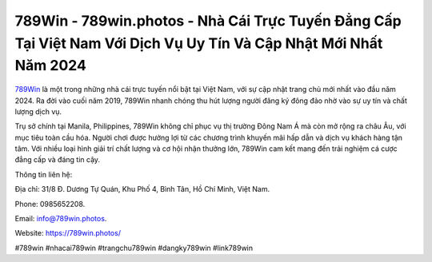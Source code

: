 789Win - 789win.photos - Nhà Cái Trực Tuyến Đẳng Cấp Tại Việt Nam Với Dịch Vụ Uy Tín Và Cập Nhật Mới Nhất Năm 2024
===================================

`789Win <https://789win.photos/>`_ là một trong những nhà cái trực tuyến nổi bật tại Việt Nam, với sự cập nhật trang chủ mới nhất vào đầu năm 2024. Ra đời vào cuối năm 2019, 789Win nhanh chóng thu hút lượng người đăng ký đông đảo nhờ vào sự uy tín và chất lượng dịch vụ. 

Trụ sở chính tại Manila, Philippines, 789Win không chỉ phục vụ thị trường Đông Nam Á mà còn mở rộng ra châu Âu, với mục tiêu toàn cầu hóa. Người chơi được hưởng lợi từ các chương trình khuyến mãi hấp dẫn và dịch vụ khách hàng tận tâm. Với nhiều loại hình giải trí chất lượng và cơ hội nhận thưởng lớn, 789Win cam kết mang đến trải nghiệm cá cược đẳng cấp và đáng tin cậy.

Thông tin liên hệ: 

Địa chỉ: 31/8 Đ. Dương Tự Quán, Khu Phố 4, Bình Tân, Hồ Chí Minh, Việt Nam. 

Phone: 0985652208. 

Email: info@789win.photos. 

Website: https://789win.photos/

#789win #nhacai789win #trangchu789win #dangky789win #link789win
